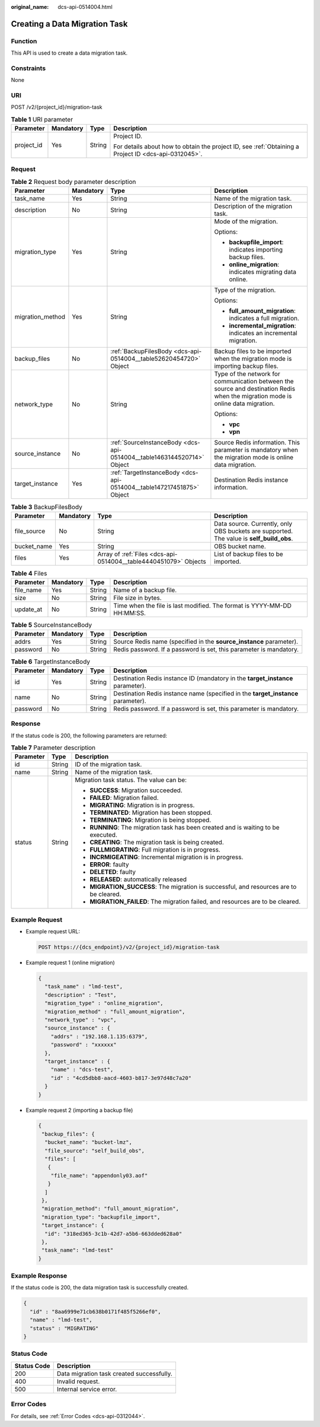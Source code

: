 :original_name: dcs-api-0514004.html

.. _dcs-api-0514004:

Creating a Data Migration Task
==============================

Function
--------

This API is used to create a data migration task.

Constraints
-----------

None

URI
---

POST /v2/{project_id}/migration-task

.. table:: **Table 1** URI parameter

   +-----------------+-----------------+-----------------+------------------------------------------------------------------------------------------------------+
   | Parameter       | Mandatory       | Type            | Description                                                                                          |
   +=================+=================+=================+======================================================================================================+
   | project_id      | Yes             | String          | Project ID.                                                                                          |
   |                 |                 |                 |                                                                                                      |
   |                 |                 |                 | For details about how to obtain the project ID, see :ref:`Obtaining a Project ID <dcs-api-0312045>`. |
   +-----------------+-----------------+-----------------+------------------------------------------------------------------------------------------------------+

Request
-------

.. table:: **Table 2** Request body parameter description

   +------------------+-----------------+------------------------------------------------------------------------+----------------------------------------------------------------------------------------------------------------------------------+
   | Parameter        | Mandatory       | Type                                                                   | Description                                                                                                                      |
   +==================+=================+========================================================================+==================================================================================================================================+
   | task_name        | Yes             | String                                                                 | Name of the migration task.                                                                                                      |
   +------------------+-----------------+------------------------------------------------------------------------+----------------------------------------------------------------------------------------------------------------------------------+
   | description      | No              | String                                                                 | Description of the migration task.                                                                                               |
   +------------------+-----------------+------------------------------------------------------------------------+----------------------------------------------------------------------------------------------------------------------------------+
   | migration_type   | Yes             | String                                                                 | Mode of the migration.                                                                                                           |
   |                  |                 |                                                                        |                                                                                                                                  |
   |                  |                 |                                                                        | Options:                                                                                                                         |
   |                  |                 |                                                                        |                                                                                                                                  |
   |                  |                 |                                                                        | -  **backupfile_import**: indicates importing backup files.                                                                      |
   |                  |                 |                                                                        | -  **online_migration**: indicates migrating data online.                                                                        |
   +------------------+-----------------+------------------------------------------------------------------------+----------------------------------------------------------------------------------------------------------------------------------+
   | migration_method | Yes             | String                                                                 | Type of the migration.                                                                                                           |
   |                  |                 |                                                                        |                                                                                                                                  |
   |                  |                 |                                                                        | Options:                                                                                                                         |
   |                  |                 |                                                                        |                                                                                                                                  |
   |                  |                 |                                                                        | -  **full_amount_migration**: indicates a full migration.                                                                        |
   |                  |                 |                                                                        | -  **incremental_migration**: indicates an incremental migration.                                                                |
   +------------------+-----------------+------------------------------------------------------------------------+----------------------------------------------------------------------------------------------------------------------------------+
   | backup_files     | No              | :ref:`BackupFilesBody <dcs-api-0514004__table52620454720>` Object      | Backup files to be imported when the migration mode is importing backup files.                                                   |
   +------------------+-----------------+------------------------------------------------------------------------+----------------------------------------------------------------------------------------------------------------------------------+
   | network_type     | No              | String                                                                 | Type of the network for communication between the source and destination Redis when the migration mode is online data migration. |
   |                  |                 |                                                                        |                                                                                                                                  |
   |                  |                 |                                                                        | Options:                                                                                                                         |
   |                  |                 |                                                                        |                                                                                                                                  |
   |                  |                 |                                                                        | -  **vpc**                                                                                                                       |
   |                  |                 |                                                                        | -  **vpn**                                                                                                                       |
   +------------------+-----------------+------------------------------------------------------------------------+----------------------------------------------------------------------------------------------------------------------------------+
   | source_instance  | No              | :ref:`SourceInstanceBody <dcs-api-0514004__table1463144520714>` Object | Source Redis information. This parameter is mandatory when the migration mode is online data migration.                          |
   +------------------+-----------------+------------------------------------------------------------------------+----------------------------------------------------------------------------------------------------------------------------------+
   | target_instance  | Yes             | :ref:`TargetInstanceBody <dcs-api-0514004__table147217451875>` Object  | Destination Redis instance information.                                                                                          |
   +------------------+-----------------+------------------------------------------------------------------------+----------------------------------------------------------------------------------------------------------------------------------+

.. _dcs-api-0514004__table52620454720:

.. table:: **Table 3** BackupFilesBody

   +-------------+-----------+------------------------------------------------------------------+------------------------------------------------------------------------------------------+
   | Parameter   | Mandatory | Type                                                             | Description                                                                              |
   +=============+===========+==================================================================+==========================================================================================+
   | file_source | No        | String                                                           | Data source. Currently, only OBS buckets are supported. The value is **self_build_obs**. |
   +-------------+-----------+------------------------------------------------------------------+------------------------------------------------------------------------------------------+
   | bucket_name | Yes       | String                                                           | OBS bucket name.                                                                         |
   +-------------+-----------+------------------------------------------------------------------+------------------------------------------------------------------------------------------+
   | files       | Yes       | Array of :ref:`Files <dcs-api-0514004__table4440451079>` Objects | List of backup files to be imported.                                                     |
   +-------------+-----------+------------------------------------------------------------------+------------------------------------------------------------------------------------------+

.. _dcs-api-0514004__table4440451079:

.. table:: **Table 4** Files

   +-----------+-----------+--------+-------------------------------------------------------------------------+
   | Parameter | Mandatory | Type   | Description                                                             |
   +===========+===========+========+=========================================================================+
   | file_name | Yes       | String | Name of a backup file.                                                  |
   +-----------+-----------+--------+-------------------------------------------------------------------------+
   | size      | No        | String | File size in bytes.                                                     |
   +-----------+-----------+--------+-------------------------------------------------------------------------+
   | update_at | No        | String | Time when the file is last modified. The format is YYYY-MM-DD HH:MM:SS. |
   +-----------+-----------+--------+-------------------------------------------------------------------------+

.. _dcs-api-0514004__table1463144520714:

.. table:: **Table 5** SourceInstanceBody

   +-----------+-----------+--------+---------------------------------------------------------------------+
   | Parameter | Mandatory | Type   | Description                                                         |
   +===========+===========+========+=====================================================================+
   | addrs     | Yes       | String | Source Redis name (specified in the **source_instance** parameter). |
   +-----------+-----------+--------+---------------------------------------------------------------------+
   | password  | No        | String | Redis password. If a password is set, this parameter is mandatory.  |
   +-----------+-----------+--------+---------------------------------------------------------------------+

.. _dcs-api-0514004__table147217451875:

.. table:: **Table 6** TargetInstanceBody

   +-----------+-----------+--------+-----------------------------------------------------------------------------------+
   | Parameter | Mandatory | Type   | Description                                                                       |
   +===========+===========+========+===================================================================================+
   | id        | Yes       | String | Destination Redis instance ID (mandatory in the **target_instance** parameter).   |
   +-----------+-----------+--------+-----------------------------------------------------------------------------------+
   | name      | No        | String | Destination Redis instance name (specified in the **target_instance** parameter). |
   +-----------+-----------+--------+-----------------------------------------------------------------------------------+
   | password  | No        | String | Redis password. If a password is set, this parameter is mandatory.                |
   +-----------+-----------+--------+-----------------------------------------------------------------------------------+

Response
--------

If the status code is 200, the following parameters are returned:

.. table:: **Table 7** Parameter description

   +-----------------------+-----------------------+-----------------------------------------------------------------------------------------+
   | Parameter             | Type                  | Description                                                                             |
   +=======================+=======================+=========================================================================================+
   | id                    | String                | ID of the migration task.                                                               |
   +-----------------------+-----------------------+-----------------------------------------------------------------------------------------+
   | name                  | String                | Name of the migration task.                                                             |
   +-----------------------+-----------------------+-----------------------------------------------------------------------------------------+
   | status                | String                | Migration task status. The value can be:                                                |
   |                       |                       |                                                                                         |
   |                       |                       | -  **SUCCESS**: Migration succeeded.                                                    |
   |                       |                       | -  **FAILED**: Migration failed.                                                        |
   |                       |                       | -  **MIGRATING**: Migration is in progress.                                             |
   |                       |                       | -  **TERMINATED**: Migration has been stopped.                                          |
   |                       |                       | -  **TERMINATING**: Migration is being stopped.                                         |
   |                       |                       | -  **RUNNING**: The migration task has been created and is waiting to be executed.      |
   |                       |                       | -  **CREATING**: The migration task is being created.                                   |
   |                       |                       | -  **FULLMIGRATING**: Full migration is in progress.                                    |
   |                       |                       | -  **INCRMIGEATING**: Incremental migration is in progress.                             |
   |                       |                       | -  **ERROR**: faulty                                                                    |
   |                       |                       | -  **DELETED**: faulty                                                                  |
   |                       |                       | -  **RELEASED**: automatically released                                                 |
   |                       |                       | -  **MIGRATION_SUCCESS**: The migration is successful, and resources are to be cleared. |
   |                       |                       | -  **MIGRATION_FAILED**: The migration failed, and resources are to be cleared.         |
   +-----------------------+-----------------------+-----------------------------------------------------------------------------------------+

Example Request
---------------

-  Example request URL:

   .. code-block:: text

      POST https://{dcs_endpoint}/v2/{project_id}/migration-task

-  Example request 1 (online migration)

   .. code-block::

      {
        "task_name" : "lmd-test",
        "description" : "Test",
        "migration_type" : "online_migration",
        "migration_method" : "full_amount_migration",
        "network_type" : "vpc",
        "source_instance" : {
          "addrs" : "192.168.1.135:6379",
          "password" : "xxxxxx"
        },
        "target_instance" : {
          "name" : "dcs-test",
          "id" : "4cd5dbb8-aacd-4603-b817-3e97d48c7a20"
        }
      }

-  Example request 2 (importing a backup file)

   .. code-block::

      {
       "backup_files": {
        "bucket_name": "bucket-lmz",
        "file_source": "self_build_obs",
        "files": [
         {
          "file_name": "appendonly03.aof"
         }
        ]
       },
       "migration_method": "full_amount_migration",
       "migration_type": "backupfile_import",
       "target_instance": {
        "id": "318ed365-3c1b-42d7-a5b6-663dded628a0"
       },
       "task_name": "lmd-test"
      }

Example Response
----------------

If the status code is 200, the data migration task is successfully created.

.. code-block::

   {
     "id" : "8aa6999e71cb638b0171f485f5266ef0",
     "name" : "lmd-test",
     "status" : "MIGRATING"
   }

Status Code
-----------

=========== =========================================
Status Code Description
=========== =========================================
200         Data migration task created successfully.
400         Invalid request.
500         Internal service error.
=========== =========================================

Error Codes
-----------

For details, see :ref:`Error Codes <dcs-api-0312044>`.
